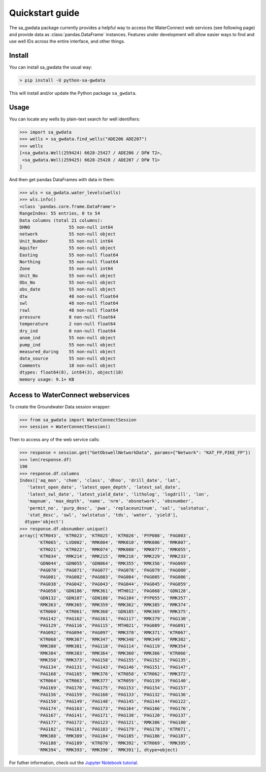 Quickstart guide
========================

The sa_gwdata package currently provides a helpful way to access the
WaterConnect web services (see following page) and provide data as
:class:`pandas.DataFrame` instances. Features under development will allow
easier ways to find and use well IDs across the entire interface, and other
things.

Install
~~~~~~~

You can install sa_gwdata the usual way:

.. code-block:: powershell

    > pip install -U python-sa-gwdata

This will install and/or update the Python package ``sa_gwdata``.

Usage
~~~~~

You can locate any wells by plain-text search for well identifiers:

.. code-block:: python

    >>> import sa_gwdata
    >>> wells = sa_gwdata.find_wells("ADE206 ADE207")
    >>> wells
    [<sa_gwdata.Well(259424) 6628-25427 / ADE206 / DFW T2>,
     <sa_gwdata.Well(259425) 6628-25428 / ADE207 / DFW T1>
    ]

And then get pandas DataFrames with data in them:

.. code-block:: python

    >>> wls = sa_gwdata.water_levels(wells)
    >>> wls.info()
    <class 'pandas.core.frame.DataFrame'>
    RangeIndex: 55 entries, 0 to 54
    Data columns (total 21 columns):
    DHNO               55 non-null int64
    network            55 non-null object
    Unit_Number        55 non-null int64
    Aquifer            55 non-null object
    Easting            55 non-null float64
    Northing           55 non-null float64
    Zone               55 non-null int64
    Unit_No            55 non-null object
    Obs_No             55 non-null object
    obs_date           55 non-null object
    dtw                48 non-null float64
    swl                48 non-null float64
    rswl               48 non-null float64
    pressure           8 non-null float64
    temperature        2 non-null float64
    dry_ind            0 non-null float64
    anom_ind           55 non-null object
    pump_ind           55 non-null object
    measured_during    55 non-null object
    data_source        55 non-null object
    Comments           18 non-null object
    dtypes: float64(8), int64(3), object(10)
    memory usage: 9.1+ KB

Access to WaterConnect webservices
~~~~~~~~~~~~~~~~~~~~~~~~~~~~~~~~~~

To create the Groundwater Data session wrapper:

.. code-block:: python

    >>> from sa_gwdata import WaterConnectSession
    >>> session = WaterConnectSession()

Then to access any of the web service calls:

.. code-block:: python

    >>> response = session.get("GetObswellNetworkData", params={"Network": "KAT_FP,PIKE_FP"})
    >>> len(response.df)
    190
    >>> response.df.columns
    Index(['aq_mon', 'chem', 'class', 'dhno', 'drill_date', 'lat',
       'latest_open_date', 'latest_open_depth', 'latest_sal_date',
       'latest_swl_date', 'latest_yield_date', 'litholog', 'logdrill', 'lon',
       'mapnum', 'max_depth', 'name', 'nrm', 'obsnetwork', 'obsnumber',
       'permit_no', 'purp_desc', 'pwa', 'replaceunitnum', 'sal', 'salstatus',
       'stat_desc', 'swl', 'swlstatus', 'tds', 'water', 'yield'],
      dtype='object')
    >>> response.df.obsnumber.unique()
    array(['KTR043', 'KTR023', 'KTR025', 'KTR026', 'PYP008', 'PAG003',
           'KTR065', 'LVD002', 'RMK004', 'RMK010', 'RMK006', 'RMK007',
           'KTR021', 'KTR022', 'RMK074', 'RMK080', 'RMK077', 'RMK055',
           'KTR034', 'RMK214', 'RMK215', 'RMK216', 'RMK229', 'RMK233',
           'GDN044', 'GDN055', 'GDN064', 'RMK355', 'RMK356', 'PAG069',
           'PAG070', 'PAG071', 'PAG077', 'PAG078', 'PAG079', 'PAG080',
           'PAG081', 'PAG082', 'PAG083', 'PAG084', 'PAG085', 'PAG086',
           'PAG038', 'PAG042', 'PAG043', 'PAG044', 'PAG045', 'PAG059',
           'PAG058', 'GDN186', 'RMK361', 'MTH012', 'PAG068', 'GDN128',
           'GDN132', 'GDN187', 'GDN188', 'PAG104', 'PYP055', 'RMK357',
           'RMK363', 'RMK365', 'RMK359', 'RMK362', 'RMK385', 'RMK374',
           'KTR060', 'KTR061', 'RMK368', 'GDN185', 'RMK369', 'RMK375',
           'PAG142', 'PAG162', 'PAG161', 'PAG117', 'RMK379', 'PAG130',
           'PAG129', 'PAG116', 'PAG115', 'MTH021', 'PAG089', 'PAG091',
           'PAG092', 'PAG094', 'PAG097', 'RMK370', 'RMK371', 'KTR067',
           'KTR068', 'RMK367', 'RMK347', 'RMK348', 'RMK349', 'RMK382',
           'RMK380', 'RMK381', 'PAG118', 'PAG114', 'PAG119', 'RMK354',
           'RMK384', 'RMK383', 'RMK364', 'RMK360', 'RMK366', 'KTR066',
           'RMK358', 'RMK373', 'PAG158', 'PAG155', 'PAG152', 'PAG135',
           'PAG134', 'PAG131', 'PAG143', 'PAG146', 'PAG151', 'PAG147',
           'PAG168', 'PAG165', 'RMK376', 'KTR058', 'KTR062', 'RMK372',
           'KTR064', 'KTR063', 'RMK377', 'KTR059', 'PAG139', 'PAG140',
           'PAG169', 'PAG170', 'PAG175', 'PAG153', 'PAG154', 'PAG157',
           'PAG156', 'PAG159', 'PAG160', 'PAG133', 'PAG132', 'PAG136',
           'PAG150', 'PAG149', 'PAG148', 'PAG145', 'PAG144', 'PAG122',
           'PAG174', 'PAG163', 'PAG173', 'PAG164', 'PAG166', 'PAG176',
           'PAG167', 'PAG141', 'PAG171', 'PAG138', 'PAG120', 'PAG137',
           'PAG177', 'PAG172', 'PAG123', 'PAG121', 'RMK386', 'PAG180',
           'PAG182', 'PAG181', 'PAG183', 'PAG179', 'PAG178', 'KTR071',
           'RMK388', 'RMK389', 'PAG184', 'PAG185', 'PAG186', 'PAG187',
           'PAG188', 'PAG189', 'KTR070', 'RMK392', 'KTR069', 'RMK395',
           'RMK394', 'RMK393', 'RMK390', 'RMK391'], dtype=object)

For futher information, check out the `Jupyter Notebook tutorial
<https://github.com/kinverarity1/python-sa-gwdata/blob/master/notebooks/Tutorial%201%20-%20Use%20JSON%20calls%20to%20get%20data.ipynb>`__.
